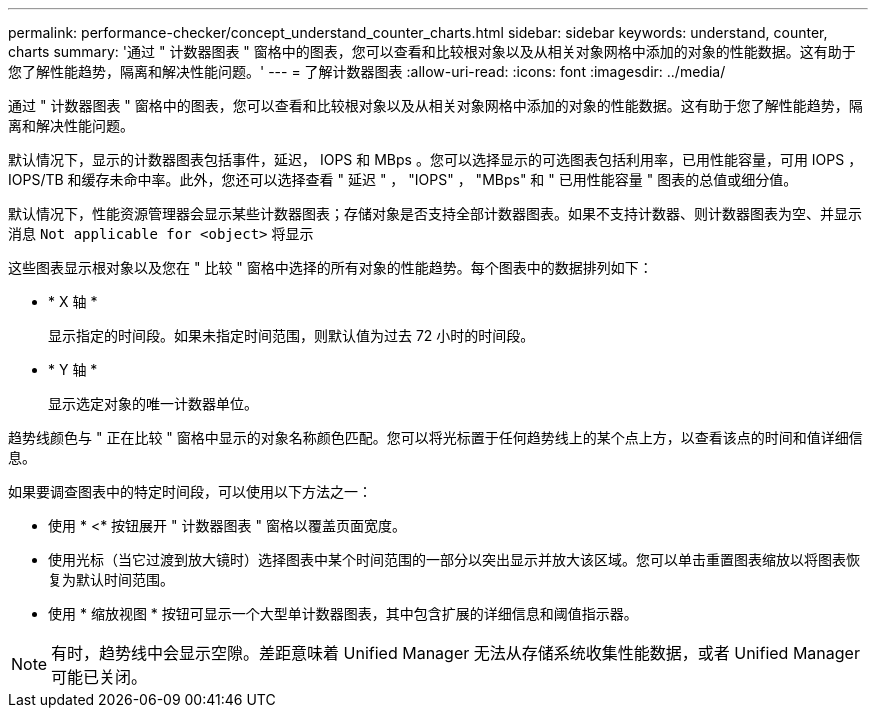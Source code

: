 ---
permalink: performance-checker/concept_understand_counter_charts.html 
sidebar: sidebar 
keywords: understand, counter, charts 
summary: '通过 " 计数器图表 " 窗格中的图表，您可以查看和比较根对象以及从相关对象网格中添加的对象的性能数据。这有助于您了解性能趋势，隔离和解决性能问题。' 
---
= 了解计数器图表
:allow-uri-read: 
:icons: font
:imagesdir: ../media/


[role="lead"]
通过 " 计数器图表 " 窗格中的图表，您可以查看和比较根对象以及从相关对象网格中添加的对象的性能数据。这有助于您了解性能趋势，隔离和解决性能问题。

默认情况下，显示的计数器图表包括事件，延迟， IOPS 和 MBps 。您可以选择显示的可选图表包括利用率，已用性能容量，可用 IOPS ， IOPS/TB 和缓存未命中率。此外，您还可以选择查看 " 延迟 " ， "IOPS" ， "MBps" 和 " 已用性能容量 " 图表的总值或细分值。

默认情况下，性能资源管理器会显示某些计数器图表；存储对象是否支持全部计数器图表。如果不支持计数器、则计数器图表为空、并显示消息 `Not applicable for <object>` 将显示

这些图表显示根对象以及您在 " 比较 " 窗格中选择的所有对象的性能趋势。每个图表中的数据排列如下：

* * X 轴 *
+
显示指定的时间段。如果未指定时间范围，则默认值为过去 72 小时的时间段。

* * Y 轴 *
+
显示选定对象的唯一计数器单位。



趋势线颜色与 " 正在比较 " 窗格中显示的对象名称颜色匹配。您可以将光标置于任何趋势线上的某个点上方，以查看该点的时间和值详细信息。

如果要调查图表中的特定时间段，可以使用以下方法之一：

* 使用 * <* 按钮展开 " 计数器图表 " 窗格以覆盖页面宽度。
* 使用光标（当它过渡到放大镜时）选择图表中某个时间范围的一部分以突出显示并放大该区域。您可以单击重置图表缩放以将图表恢复为默认时间范围。
* 使用 * 缩放视图 * 按钮可显示一个大型单计数器图表，其中包含扩展的详细信息和阈值指示器。


[NOTE]
====
有时，趋势线中会显示空隙。差距意味着 Unified Manager 无法从存储系统收集性能数据，或者 Unified Manager 可能已关闭。

====